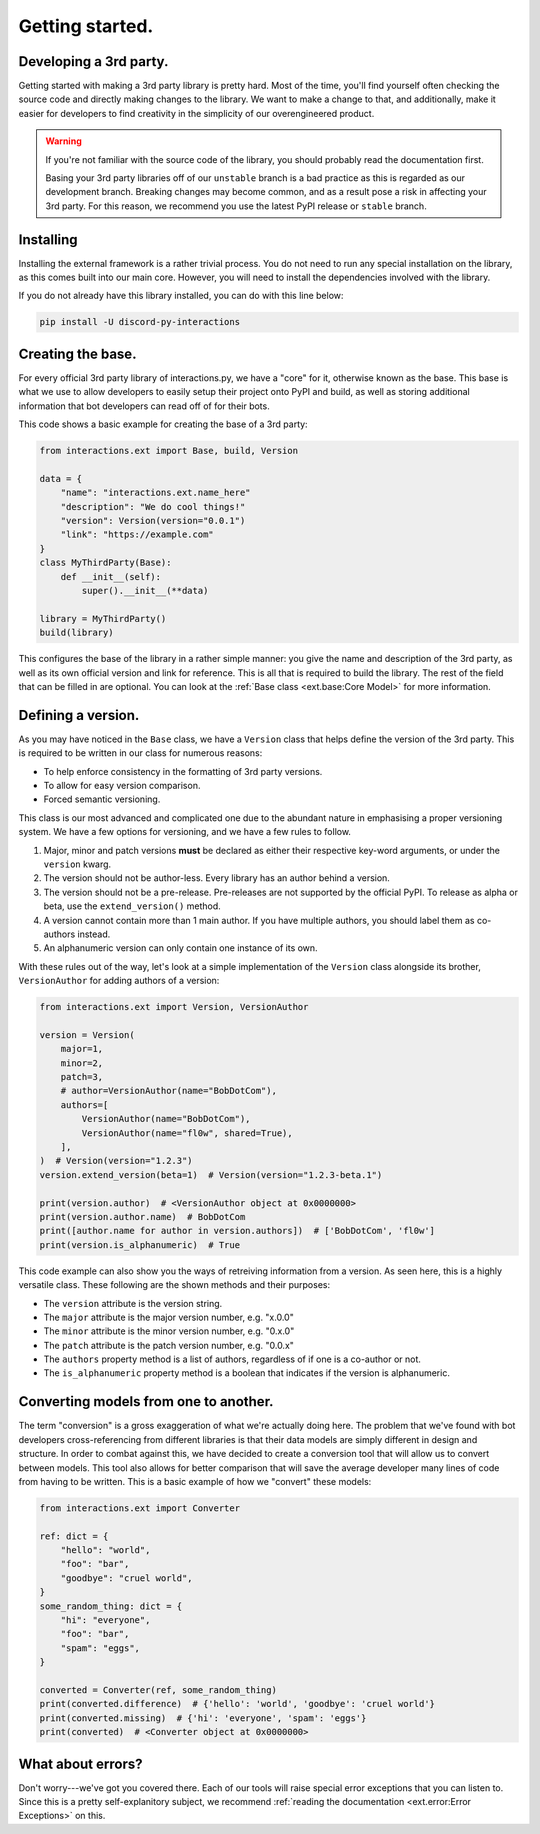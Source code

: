 Getting started.
================

Developing a 3rd party.
***********************

Getting started with making a 3rd party library is pretty hard. Most of the time,
you'll find yourself often checking the source code and directly making changes
to the library. We want to make a change to that, and additionally, make it easier
for developers to find creativity in the simplicity of our overengineered product.

.. warning::

    If you're not familiar with the source code of the library, you should
    probably read the documentation first.

    Basing your 3rd party libraries off of our ``unstable`` branch is a bad
    practice as this is regarded as our development branch. Breaking changes
    may become common, and as a result pose a risk in affecting your 3rd party.
    For this reason, we recommend you use the latest PyPI release or ``stable``
    branch.

Installing
**********

Installing the external framework is a rather trivial process. You do not need
to run any special installation on the library, as this comes built into our
main core. However, you will need to install the dependencies involved with
the library.

If you do not already have this library installed, you can do with this line
below:

.. code-block:: bash

    pip install -U discord-py-interactions

Creating the base.
******************

For every official 3rd party library of interactions.py, we have a "core" for it,
otherwise known as the base. This base is what we use to allow developers to easily
setup their project onto PyPI and build, as well as storing additional information
that bot developers can read off of for their bots.

This code shows a basic example for creating the base of a 3rd party:

.. code-block:: python

    from interactions.ext import Base, build, Version

    data = {
        "name": "interactions.ext.name_here"
        "description": "We do cool things!"
        "version": Version(version="0.0.1")
        "link": "https://example.com"
    }
    class MyThirdParty(Base):
        def __init__(self):
            super().__init__(**data)

    library = MyThirdParty()
    build(library)

This configures the base of the library in a rather simple manner: you give the name
and description of the 3rd party, as well as its own official version and link for
reference. This is all that is required to build the library. The rest of the field
that can be filled in are optional. You can look at the :ref:`Base class <ext.base:Core Model>`
for more information.

Defining a version.
*******************

As you may have noticed in the ``Base`` class, we have a ``Version`` class that helps
define the version of the 3rd party. This is required to be written in our class for numerous reasons:

- To help enforce consistency in the formatting of 3rd party versions.
- To allow for easy version comparison.
- Forced semantic versioning.

This class is our most advanced and complicated one due to the abundant nature in emphasising
a proper versioning system. We have a few options for versioning, and we have a few rules to follow.

1. Major, minor and patch versions **must** be declared as either their respective key-word arguments, or under the ``version`` kwarg.
2. The version should not be author-less. Every library has an author behind a version.
3. The version should not be a pre-release. Pre-releases are not supported by the official PyPI. To release as alpha or beta, use the ``extend_version()`` method.
4. A version cannot contain more than 1 main author. If you have multiple authors, you should label them as co-authors instead.
5. An alphanumeric version can only contain one instance of its own.

With these rules out of the way, let's look at a simple implementation of the ``Version`` class
alongside its brother, ``VersionAuthor`` for adding authors of a version:

.. code-block:: python

    from interactions.ext import Version, VersionAuthor

    version = Version(
        major=1,
        minor=2,
        patch=3,
        # author=VersionAuthor(name="BobDotCom"),
        authors=[
            VersionAuthor(name="BobDotCom"),
            VersionAuthor(name="fl0w", shared=True),
        ],
    )  # Version(version="1.2.3")
    version.extend_version(beta=1)  # Version(version="1.2.3-beta.1")

    print(version.author)  # <VersionAuthor object at 0x0000000>
    print(version.author.name)  # BobDotCom
    print([author.name for author in version.authors])  # ['BobDotCom', 'fl0w']
    print(version.is_alphanumeric)  # True

This code example can also show you the ways of retreiving information from a version. As
seen here, this is a highly versatile class. These following are the shown methods and
their purposes:

- The ``version`` attribute is the version string.
- The ``major`` attribute is the major version number, e.g. "x.0.0"
- The ``minor`` attribute is the minor version number, e.g. "0.x.0"
- The ``patch`` attribute is the patch version number, e.g. "0.0.x"
- The ``authors`` property method is a list of authors, regardless of if one is a co-author or not.
- The ``is_alphanumeric`` property method is a boolean that indicates if the version is alphanumeric.

Converting models from one to another.
**************************************

The term "conversion" is a gross exaggeration of what we're actually doing here. The problem
that we've found with bot developers cross-referencing from different libraries is that
their data models are simply different in design and structure. In order to combat against this,
we have decided to create a conversion tool that will allow us to convert between models. This
tool also allows for better comparison that will save the average developer many lines of code
from having to be written. This is a basic example of how we "convert" these models:

.. code-block:: python

    from interactions.ext import Converter

    ref: dict = {
        "hello": "world",
        "foo": "bar",
        "goodbye": "cruel world",
    }
    some_random_thing: dict = {
        "hi": "everyone",
        "foo": "bar",
        "spam": "eggs",
    }

    converted = Converter(ref, some_random_thing)
    print(converted.difference)  # {'hello': 'world', 'goodbye': 'cruel world'}
    print(converted.missing)  # {'hi': 'everyone', 'spam': 'eggs'}
    print(converted)  # <Converter object at 0x0000000>

What about errors?
******************

Don't worry---we've got you covered there. Each of our tools will raise special error exceptions that
you can listen to. Since this is a pretty self-explanitory subject, we recommend :ref:`reading the documentation <ext.error:Error Exceptions>`
on this.
